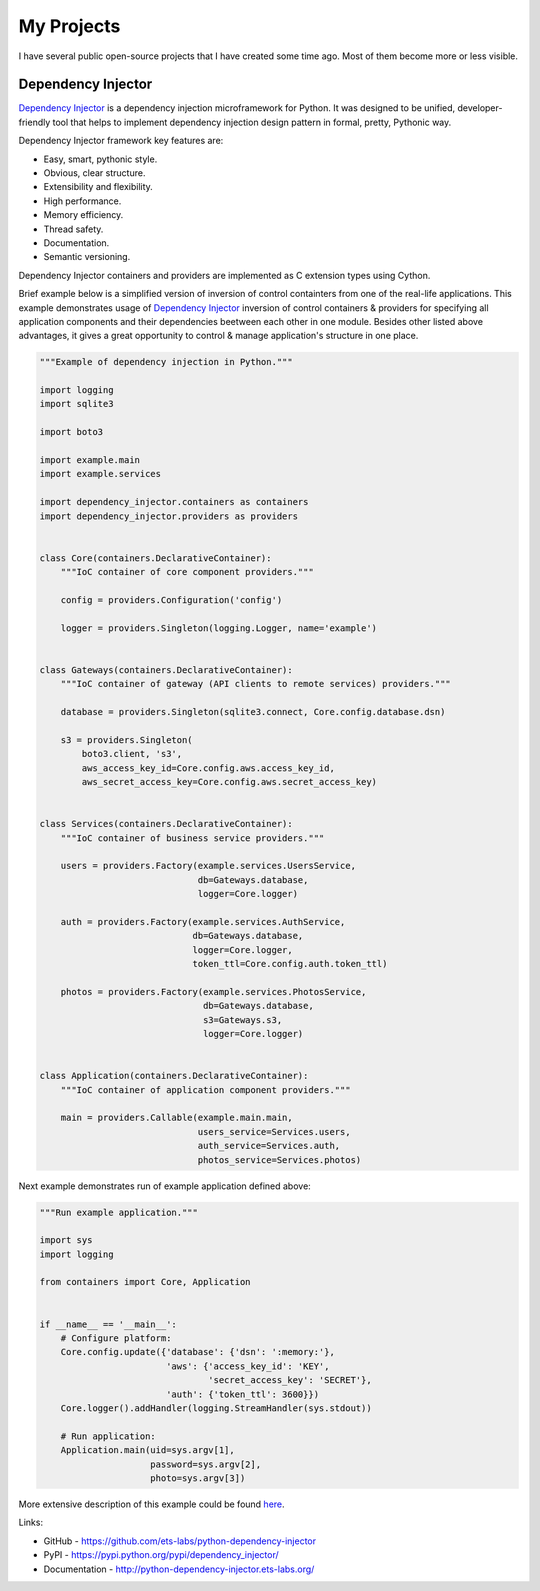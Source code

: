My Projects
===========

I have several public open-source projects that I have created some time ago. 
Most of them become more or less visible.

Dependency Injector
-------------------

`Dependency Injector`_ is a dependency injection microframework for Python. 
It was designed to be unified, developer-friendly tool that helps to 
implement dependency injection design pattern in formal, pretty, Pythonic way.

Dependency Injector framework key features are:

+ Easy, smart, pythonic style.
+ Obvious, clear structure.
+ Extensibility and flexibility.
+ High performance.
+ Memory efficiency.
+ Thread safety.
+ Documentation.
+ Semantic versioning.

Dependency Injector containers and providers are implemented as C extension
types using Cython.

Brief example below is a simplified version of inversion of control 
containters from one of the real-life applications. This example demonstrates
usage of `Dependency Injector`_ inversion of control containers & providers
for specifying all application components and their dependencies beetween
each other in one module. Besides other listed above advantages, it gives a
great opportunity to control & manage application's structure in one place.

.. code-block:: python

    """Example of dependency injection in Python."""

    import logging
    import sqlite3

    import boto3

    import example.main
    import example.services

    import dependency_injector.containers as containers
    import dependency_injector.providers as providers


    class Core(containers.DeclarativeContainer):
        """IoC container of core component providers."""

        config = providers.Configuration('config')

        logger = providers.Singleton(logging.Logger, name='example')


    class Gateways(containers.DeclarativeContainer):
        """IoC container of gateway (API clients to remote services) providers."""

        database = providers.Singleton(sqlite3.connect, Core.config.database.dsn)

        s3 = providers.Singleton(
            boto3.client, 's3',
            aws_access_key_id=Core.config.aws.access_key_id,
            aws_secret_access_key=Core.config.aws.secret_access_key)


    class Services(containers.DeclarativeContainer):
        """IoC container of business service providers."""

        users = providers.Factory(example.services.UsersService,
                                  db=Gateways.database,
                                  logger=Core.logger)

        auth = providers.Factory(example.services.AuthService,
                                 db=Gateways.database,
                                 logger=Core.logger,
                                 token_ttl=Core.config.auth.token_ttl)

        photos = providers.Factory(example.services.PhotosService,
                                   db=Gateways.database,
                                   s3=Gateways.s3,
                                   logger=Core.logger)


    class Application(containers.DeclarativeContainer):
        """IoC container of application component providers."""

        main = providers.Callable(example.main.main,
                                  users_service=Services.users,
                                  auth_service=Services.auth,
                                  photos_service=Services.photos)

Next example demonstrates run of example application defined above:

.. code-block:: python

    """Run example application."""

    import sys
    import logging

    from containers import Core, Application


    if __name__ == '__main__':
        # Configure platform:
        Core.config.update({'database': {'dsn': ':memory:'},
                            'aws': {'access_key_id': 'KEY',
                                    'secret_access_key': 'SECRET'},
                            'auth': {'token_ttl': 3600}})
        Core.logger().addHandler(logging.StreamHandler(sys.stdout))

        # Run application:
        Application.main(uid=sys.argv[1],
                         password=sys.argv[2],
                         photo=sys.argv[3])


More extensive description of this example could be found here_.

Links:

+ GitHub - https://github.com/ets-labs/python-dependency-injector
+ PyPI - https://pypi.python.org/pypi/dependency_injector/
+ Documentation - http://python-dependency-injector.ets-labs.org/



.. _Dependency Injector: https://github.com/ets-labs/python-dependency-injector
.. _here: http://python-dependency-injector.ets-labs.org/examples/services_miniapp.html
.. _Python VIMRC: https://github.com/ets-labs/python-vimrc
